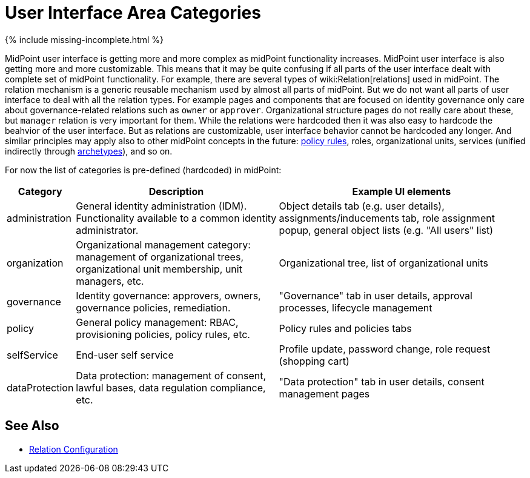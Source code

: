= User Interface Area Categories
:page-nav-title: Area Categories
:page-wiki-name: User Interface Area Categories
:page-wiki-id: 26411137
:page-wiki-metadata-create-user: semancik
:page-wiki-metadata-create-date: 2018-07-13T10:49:08.177+02:00
:page-wiki-metadata-modify-user: semancik
:page-wiki-metadata-modify-date: 2018-07-13T11:06:55.455+02:00

++++
{% include missing-incomplete.html %}
++++

MidPoint user interface is getting more and more complex as midPoint functionality increases.
MidPoint user interface is also getting more and more customizable. This means that it may be quite confusing if all parts of the user interface dealt with complete set of midPoint functionality.
For example, there are several types of wiki:Relation[relations] used in midPoint.
The relation mechanism is a generic reusable mechanism used by almost all parts of midPoint.
But we do not want all parts of user interface to deal with all the relation types.
For example pages and components that are focused on identity governance only care about governance-related relations such as `owner` or `approver`. Organizational structure pages do not really care about these, but `manager` relation is very important for them.
While the relations were hardcoded then it was also easy to hardcode the beahvior of the user interface.
But as relations are customizable, user interface behavior cannot be hardcoded any longer.
And similar principles may apply also to other midPoint concepts in the future: xref:/midpoint/reference/roles-policies/policy-rules/[policy rules], roles, organizational units, services (unified indirectly through xref:/midpoint/reference/schema/archetypes/[archetypes]), and so on.

For now the list of categories is pre-defined (hardcoded) in midPoint:

[%autowidth]
|===
| Category | Description | Example UI elements

| administration
| General identity administration (IDM).
Functionality available to a common identity administrator.
| Object details tab (e.g. user details), assignments/inducements tab, role assignment popup, general object lists (e.g. "All users" list)


| organization
| Organizational management category: management of organizational trees, organizational unit membership, unit managers, etc.
| Organizational tree, list of organizational units


| governance
| Identity governance: approvers, owners, governance policies, remediation.
| "Governance" tab in user details, approval processes, lifecycle management


| policy
| General policy management: RBAC, provisioning policies, policy rules, etc.
| Policy rules and policies tabs


| selfService
| End-user self service
| Profile update, password change, role request (shopping cart)


| dataProtection
| Data protection: management of consent, lawful bases, data regulation compliance, etc.
| "Data protection" tab in user details, consent management pages


|===


== See Also

* xref:/midpoint/reference/concepts/relation/relation-configuration/[Relation Configuration]